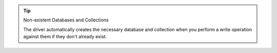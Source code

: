 .. tip:: Non-existent Databases and Collections

   The driver automatically creates the necessary database and
   collection when you perform a write operation against them if they
   don't already exist.
   